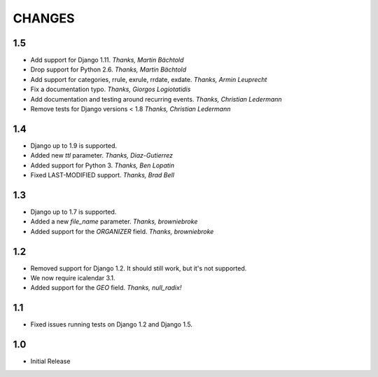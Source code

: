 CHANGES
=======

1.5
------

- Add support for Django 1.11. *Thanks, Martin Bächtold*
- Drop support for Python 2.6. *Thanks, Martin Bächtold*
- Add support for categories, rrule, exrule, rrdate, exdate. *Thanks, Armin Leuprecht*
- Fix a documentation typo. *Thanks, Giorgos Logiotatidis*
- Add documentation and testing around recurring events. *Thanks, Christian Ledermann*
- Remove tests for Django versions < 1.8 *Thanks, Christian Ledermann*

1.4
------

- Django up to 1.9 is supported.
- Added new `ttl` parameter. *Thanks, Diaz-Gutierrez*
- Added support for Python 3. *Thanks, Ben Lopatin*
- Fixed LAST-MODIFIED support. *Thanks, Brad Bell*

1.3
------

- Django up to 1.7 is supported.
- Added a new `file_name` parameter. *Thanks, browniebroke*
- Added support for the `ORGANIZER` field. *Thanks, browniebroke*

1.2
------

- Removed support for Django 1.2. It should still work, but it's not supported. 
- We now require icalendar 3.1.
- Added support for the `GEO` field. *Thanks, null_radix!*

1.1
------

- Fixed issues running tests on Django 1.2 and Django 1.5.

1.0
-------

- Initial Release
